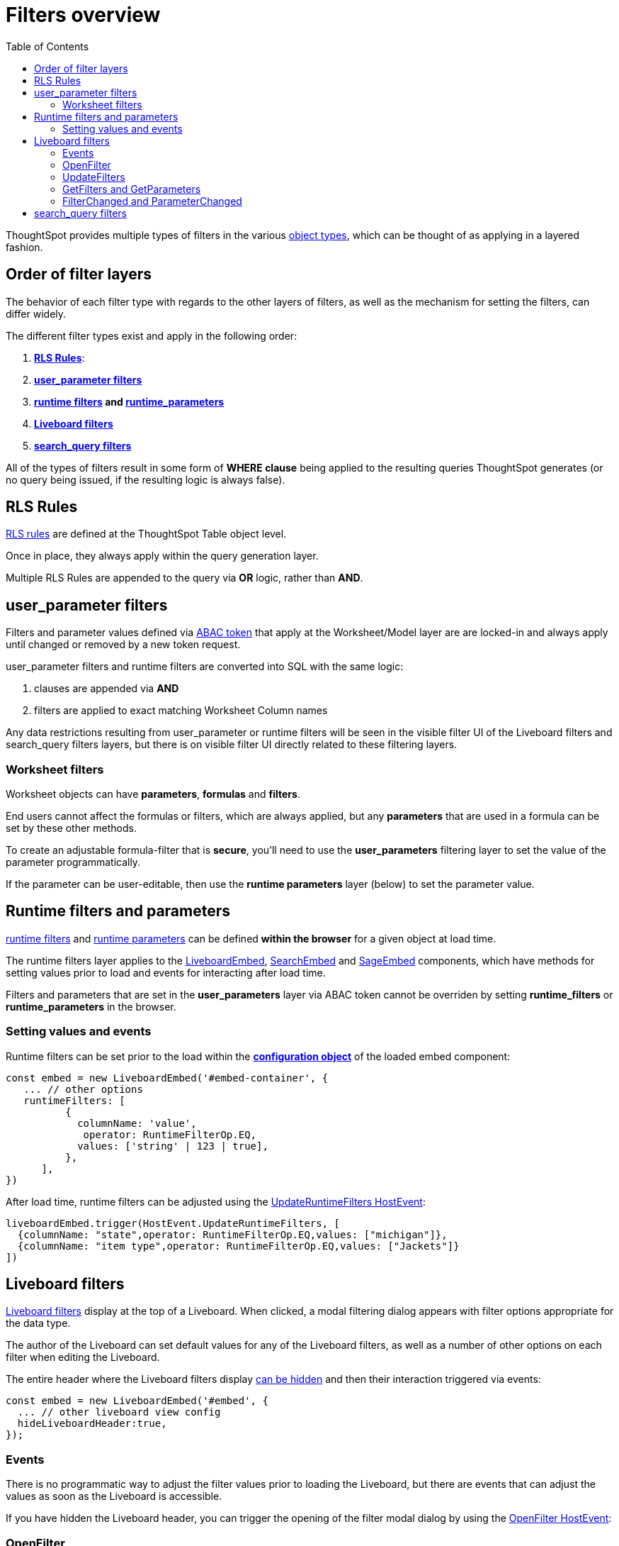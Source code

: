 = Filters overview
:toc: true
:toclevels: 2

:page-title: Filters overview
:page-pageid: filters-overview
:page-description: ThoughtSpot has several layers of filters which have an order of precedence and different events

ThoughtSpot provides multiple types of filters in the various xref:intro-thoughtspot-objects.adoc[object types], which can be thought of as applying in a layered fashion. 

== Order of filter layers
The behavior of each filter type with regards to the other layers of filters, as well as the mechanism for setting the filters, can differ widely.

The different filter types exist and apply in the following order:

1. *xref:rls-rulesl.adoc[RLS Rules]*: 
2. *xref:abac-user-parameters.adoc[user_parameter filters]* 
3. *xref:runtime-filters.adoc[runtime filters] and xref:runtime-parameters.adoc[runtime_parameters]* 
4. *link:https://docs.thoughtspot.com/cloud/latest/liveboard-filters[Liveboard filters]* 
5. *link:https://docs.thoughtspot.com/cloud/latest/filters[search_query filters]*

All of the types of filters result in some form of *WHERE clause* being applied to the resulting queries ThoughtSpot generates (or no query being issued, if the resulting logic is always false).

== RLS Rules
xref:rls-rulesl.adoc[RLS rules] are defined at the ThoughtSpot Table object level. 

Once in place, they always apply within the query generation layer. 

Multiple RLS Rules are appended to the query via *OR* logic, rather than *AND*.

== user_parameter filters
Filters and parameter values defined via xref:abac-user-parameters.adoc[ABAC token] that apply at the Worksheet/Model layer are are locked-in and always apply until changed or removed by a new token request.

user_parameter filters and runtime filters are converted into SQL with the same logic: 

1. clauses are appended via *AND*
2. filters are applied to exact matching Worksheet Column names

Any data restrictions resulting from user_parameter or runtime filters will be seen in the visible filter UI of the Liveboard filters and search_query filters layers, but there is on visible filter UI directly related to these filtering layers.

=== Worksheet filters
Worksheet objects can have *parameters*, *formulas* and *filters*.

End users cannot affect the formulas or filters, which are always applied, but any *parameters* that are used in a formula can be set by these other methods.

To create an adjustable formula-filter that is *secure*, you'll need to use the *user_parameters* filtering layer to set the value of the parameter programmatically.

If the parameter can be user-editable, then use the *runtime parameters* layer (below) to set the parameter value.

== Runtime filters and parameters
xref:runtime-filters.adoc[runtime filters] and xref:runtime-parameters.adoc[runtime parameters] can be defined *within the browser* for a given object at load time.

The runtime filters layer applies to the link:https://developers.thoughtspot.com/docs/Interface_LiveboardViewConfig[LiveboardEmbed], link:https://developers.thoughtspot.com/docs/Interface_SearchViewConfig[SearchEmbed] and link:https://developers.thoughtspot.com/docs/Interface_SageViewConfig[SageEmbed] components, which have methods for setting values prior to load and events for interacting after load time.

Filters and parameters that are set in the *user_parameters* layer via ABAC token cannot be overriden by setting *runtime_filters* or *runtime_parameters* in the browser.

=== Setting values and events
Runtime filters can be set prior to the load within the *link:https://developers.thoughtspot.com/docs/Interface_LiveboardViewConfig#_runtimefilters[configuration object]* of the loaded embed component:

[code,javascript]
----
const embed = new LiveboardEmbed('#embed-container', {
   ... // other options
   runtimeFilters: [
          {
            columnName: 'value',
             operator: RuntimeFilterOp.EQ,
            values: ['string' | 123 | true],
          },
      ],
})
----

After load time, runtime filters can be adjusted using the link:https://developers.thoughtspot.com/docs/Enumeration_HostEvent#_updateruntimefilters[UpdateRuntimeFilters HostEvent]:

[code,javascript]
----
liveboardEmbed.trigger(HostEvent.UpdateRuntimeFilters, [
  {columnName: "state",operator: RuntimeFilterOp.EQ,values: ["michigan"]},
  {columnName: "item type",operator: RuntimeFilterOp.EQ,values: ["Jackets"]}
])
----

== Liveboard filters
link:https://docs.thoughtspot.com/cloud/latest/liveboard-filters[Liveboard filters] display at the top of a Liveboard. When clicked, a modal filtering dialog appears with filter options appropriate for the data type.

The author of the Liveboard can set default values for any of the Liveboard filters, as well as a number of other options on each filter when editing the Liveboard.

The entire header where the Liveboard filters display link:https://developers.thoughtspot.com/docs/Interface_LiveboardViewConfig#_hideliveboardheader[can be hidden] and then their interaction triggered via events:

[code,javascript]
----
const embed = new LiveboardEmbed('#embed', {
  ... // other liveboard view config
  hideLiveboardHeader:true,
});
----

=== Events
There is no programmatic way to adjust the filter values prior to loading the Liveboard, but there are events that can adjust the values as soon as the Liveboard is accessible.

If you have hidden the Liveboard header, you can trigger the opening of the filter modal dialog by using the link:https://developers.thoughtspot.com/docs/Enumeration_HostEvent#_openfilter[OpenFilter HostEvent]:

=== OpenFilter
[code,javascript]
----
LiveboardEmbed.trigger(HostEvent.OpenFilter,
 { columnId: '<column-GUID>'})
----

=== UpdateFilters
The *link:https://developers.thoughtspot.com/docs/Enumeration_HostEvent#_updatefilters[UpdateFilters HostEvent]* directly updates the values of the target Liveboard filter:

[code,javascript]
----
liveboardEmbed.trigger(HostEvent.UpdateFilters, {
    filter: {
        column: "date",
        oper: "EQ",
        values: ["JULY","2023"],
        type: "MONTH_YEAR"
       }
   });
----

The Liveboard filter exist already on the Liveboard for the *UpdateFilters* HostEvent to work.

=== GetFilters and GetParameters
If you want to build your own filter UI within the embedding app, you can find out details of the Liveboard and runtime filters that are defined using the *link:https://developers.thoughtspot.com/docs/Enumeration_HostEvent#_getfilters[GetFilters HostEvent]*. There is an equivalent *link:https://developers.thoughtspot.com/docs/Enumeration_HostEvent#_getparameters[GetParameters Host Event]* to get the currently set parameter values:

[code,javascript]
----
const data = await liveboardEmbed.trigger(HostEvent.GetFilters);
    console.log('data', data);

liveboardEmbed.trigger(HostEvent.GetParameters).then((parameter) => {
 console.log('parameters', parameter);
});

----

Note that *GetFilters* and *GetParameters* return a Promise directly rather than taking a callback function as their second argument.

=== FilterChanged and ParameterChanged
You can also listen for the user's interactions with the filters using the *link:https://developers.thoughtspot.com/docs/Enumeration_EmbedEvent#_filterchanged[FilterChanged EmbedEvent]*

There is an equivalent EmbedEvent for parameters, which also have similar UI to Liveboard filters, called *link:https://developers.thoughtspot.com/docs/Enumeration_EmbedEvent#_parameterchanged[ParameterChanged]*.

== search_query filters
link:https://docs.thoughtspot.com/cloud/latest/filters[filter terms] that are part of the underlying *search query* of a single Answer or visualization on a Liveboard 

